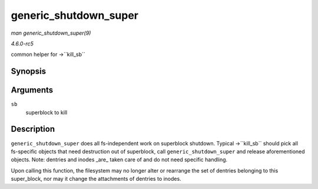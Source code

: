 .. -*- coding: utf-8; mode: rst -*-

.. _API-generic-shutdown-super:

======================
generic_shutdown_super
======================

*man generic_shutdown_super(9)*

*4.6.0-rc5*

common helper for ->``kill_sb``


Synopsis
========

.. c:function:: void generic_shutdown_super( struct super_block * sb )

Arguments
=========

``sb``
    superblock to kill


Description
===========

``generic_shutdown_super`` does all fs-independent work on superblock
shutdown. Typical ->``kill_sb`` should pick all fs-specific objects that
need destruction out of superblock, call ``generic_shutdown_super`` and
release aforementioned objects. Note: dentries and inodes _are_ taken
care of and do not need specific handling.

Upon calling this function, the filesystem may no longer alter or
rearrange the set of dentries belonging to this super_block, nor may it
change the attachments of dentries to inodes.


.. ------------------------------------------------------------------------------
.. This file was automatically converted from DocBook-XML with the dbxml
.. library (https://github.com/return42/sphkerneldoc). The origin XML comes
.. from the linux kernel, refer to:
..
.. * https://github.com/torvalds/linux/tree/master/Documentation/DocBook
.. ------------------------------------------------------------------------------
